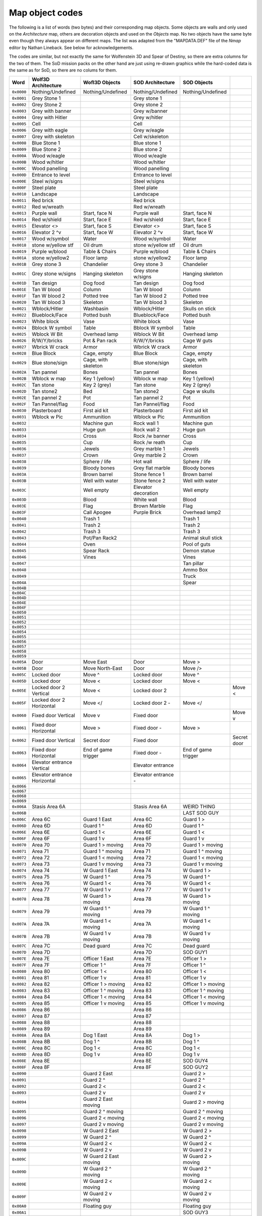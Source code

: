 ================
Map object codes
================

The following is a list of words (two bytes) and their corresponding map
objects.  Some objects are walls and only used on the *Architecture* map, others
are decoration objects and used on the *Objects* map. No two objects have the
same byte even though they always appear on different maps. The list was adapted
from the "MAPDATA.DEF" file of the *Nmap* editor by Nathan Lineback. See below
for acknowledgements.

The codes are similar, but not exactly the same for Wolfenstein 3D and Spear of
Destiny, so there are extra columns for the two of them. The SoD mission packs
on the other hand are just using re-drawn graphics while the hard-coded data is
the same as for SoD, so there are no colums for them.

+------------+------------------------------+-----------------------+---------------------+---------------------+-------------+
| Word       | Wolf3D Architecture          | Wofl3D Objects        | SOD Architecture    | SOD Objects         |             |
+============+==============================+=======================+=====================+=====================+=============+
| ``0x0000`` | Nothing/Undefined            | Nothing/Undefined     | Nothing/Undefined   | Nothing/Undefined   |             |
+------------+------------------------------+-----------------------+---------------------+---------------------+-------------+
| ``0x0001`` | Grey Stone 1                 |                       | Grey stone 1        |                     |             |
+------------+------------------------------+-----------------------+---------------------+---------------------+-------------+
| ``0x0002`` | Grey Stone 2                 |                       | Grey stone 2        |                     |             |
+------------+------------------------------+-----------------------+---------------------+---------------------+-------------+
| ``0x0003`` | Grey with banner             |                       | Grey w/banner       |                     |             |
+------------+------------------------------+-----------------------+---------------------+---------------------+-------------+
| ``0x0004`` | Grey with Hitler             |                       | Grey w/hitler       |                     |             |
+------------+------------------------------+-----------------------+---------------------+---------------------+-------------+
| ``0x0005`` | Cell                         |                       | Cell                |                     |             |
+------------+------------------------------+-----------------------+---------------------+---------------------+-------------+
| ``0x0006`` | Grey with eagle              |                       | Grey w/eagle        |                     |             |
+------------+------------------------------+-----------------------+---------------------+---------------------+-------------+
| ``0x0007`` | Grey with skeleton           |                       | Cell w/skeleton     |                     |             |
+------------+------------------------------+-----------------------+---------------------+---------------------+-------------+
| ``0x0008`` | Blue Stone 1                 |                       | Blue stone 1        |                     |             |
+------------+------------------------------+-----------------------+---------------------+---------------------+-------------+
| ``0x0009`` | Blue Stone 2                 |                       | Blue stone 2        |                     |             |
+------------+------------------------------+-----------------------+---------------------+---------------------+-------------+
| ``0x000A`` | Wood w/eagle                 |                       | Wood w/eagle        |                     |             |
+------------+------------------------------+-----------------------+---------------------+---------------------+-------------+
| ``0x000B`` | Wood w/hitler                |                       | Wood w/hitler       |                     |             |
+------------+------------------------------+-----------------------+---------------------+---------------------+-------------+
| ``0x000C`` | Wood panelling               |                       | Wood panelling      |                     |             |
+------------+------------------------------+-----------------------+---------------------+---------------------+-------------+
| ``0x000D`` | Entrance to level            |                       | Entrance to level   |                     |             |
+------------+------------------------------+-----------------------+---------------------+---------------------+-------------+
| ``0x000E`` | Steel w/signs                |                       | Steel w/signs       |                     |             |
+------------+------------------------------+-----------------------+---------------------+---------------------+-------------+
| ``0x000F`` | Steel plate                  |                       | Steel plate         |                     |             |
+------------+------------------------------+-----------------------+---------------------+---------------------+-------------+
| ``0x0010`` | Landscape                    |                       | Landscape           |                     |             |
+------------+------------------------------+-----------------------+---------------------+---------------------+-------------+
| ``0x0011`` | Red brick                    |                       | Red brick           |                     |             |
+------------+------------------------------+-----------------------+---------------------+---------------------+-------------+
| ``0x0012`` | Red w/wreath                 |                       | Red w/wreath        |                     |             |
+------------+------------------------------+-----------------------+---------------------+---------------------+-------------+
| ``0x0013`` | Purple wall                  | Start, face N         | Purple wall         | Start, face N       |             |
+------------+------------------------------+-----------------------+---------------------+---------------------+-------------+
| ``0x0014`` | Red w/shield                 | Start, face E         | Red w/shield        | Start, face E       |             |
+------------+------------------------------+-----------------------+---------------------+---------------------+-------------+
| ``0x0015`` | Elevator <>                  | Start, face S         | Elevator <>         | Start, face S       |             |
+------------+------------------------------+-----------------------+---------------------+---------------------+-------------+
| ``0x0016`` | Elevator 2 ^v                | Start, face W         | Elevator 2 ^v       | Start, face W       |             |
+------------+------------------------------+-----------------------+---------------------+---------------------+-------------+
| ``0x0017`` | Wood w/symbol                | Water                 | Wood w/symbol       | Water               |             |
+------------+------------------------------+-----------------------+---------------------+---------------------+-------------+
| ``0x0018`` | stone w/yellow stf           | Oil drum              | stone w/yellow stf  | Oil drum            |             |
+------------+------------------------------+-----------------------+---------------------+---------------------+-------------+
| ``0x0019`` | Purple w/blood               | Table & Chairs        | Purple w/blood      | Table & Chairs      |             |
+------------+------------------------------+-----------------------+---------------------+---------------------+-------------+
| ``0x001A`` | stone w/yellow2              | Floor lamp            | stone w/yellow2     | Floor lamp          |             |
+------------+------------------------------+-----------------------+---------------------+---------------------+-------------+
| ``0x001B`` | Grey stone 3                 | Chandelier            | Grey stone 3        | Chandelier          |             |
+------------+------------------------------+-----------------------+---------------------+---------------------+-------------+
| ``0x001C`` | Grey stone w/signs           | Hanging skeleton      | Grey stone w/signs  | Hanging skeleton    |             |
+------------+------------------------------+-----------------------+---------------------+---------------------+-------------+
| ``0x001D`` | Tan design                   | Dog food              | Tan design          | Dog food            |             |
+------------+------------------------------+-----------------------+---------------------+---------------------+-------------+
| ``0x001E`` | Tan W blood                  | Column                | Tan W blood         | Column              |             |
+------------+------------------------------+-----------------------+---------------------+---------------------+-------------+
| ``0x001F`` | Tan W blood 2                | Potted tree           | Tan W blood 2       | Potted tree         |             |
+------------+------------------------------+-----------------------+---------------------+---------------------+-------------+
| ``0x0020`` | Tan W blood 3                | Skeleton              | Tan W blood 3       | Skeleton            |             |
+------------+------------------------------+-----------------------+---------------------+---------------------+-------------+
| ``0x0021`` | Wblock/Hitler                | Washbasin             | Wblock/Hitler       | Skulls on stick     |             |
+------------+------------------------------+-----------------------+---------------------+---------------------+-------------+
| ``0x0022`` | Blueblock/Face               | Potted bush           | Blueblock/Face      | Potted bush         |             |
+------------+------------------------------+-----------------------+---------------------+---------------------+-------------+
| ``0x0023`` | White block                  | Vase                  | White block         | Vase                |             |
+------------+------------------------------+-----------------------+---------------------+---------------------+-------------+
| ``0x0024`` | Bblock W symbol              | Table                 | Bblock W symbol     | Table               |             |
+------------+------------------------------+-----------------------+---------------------+---------------------+-------------+
| ``0x0025`` | Wblock W Bit                 | Overhead lamp         | Wblock W Bit        | Overhead lamp       |             |
+------------+------------------------------+-----------------------+---------------------+---------------------+-------------+
| ``0x0026`` | R/W/Y/bricks                 | Pot & Pan rack        | R/W/Y/bricks        | Cage W guts         |             |
+------------+------------------------------+-----------------------+---------------------+---------------------+-------------+
| ``0x0027`` | Wbrick W crack               | Armor                 | Wbrick W crack      | Armor               |             |
+------------+------------------------------+-----------------------+---------------------+---------------------+-------------+
| ``0x0028`` | Blue Block                   | Cage, empty           | Blue Block          | Cage, empty         |             |
+------------+------------------------------+-----------------------+---------------------+---------------------+-------------+
| ``0x0029`` | Blue stone/sign              | Cage, with skeleton   | Blue stone/sign     | Cage, with skeleton |             |
+------------+------------------------------+-----------------------+---------------------+---------------------+-------------+
| ``0x002A`` | Tan pannel                   | Bones                 | Tan pannel          | Bones               |             |
+------------+------------------------------+-----------------------+---------------------+---------------------+-------------+
| ``0x002B`` | Wblock w map                 | Key 1 (yellow)        | Wblock w map        | Key 1 (yellow)      |             |
+------------+------------------------------+-----------------------+---------------------+---------------------+-------------+
| ``0x002C`` | Tan stone                    | Key 2 (grey)          | Tan stone           | Key 2 (grey)        |             |
+------------+------------------------------+-----------------------+---------------------+---------------------+-------------+
| ``0x002D`` | Tan stone2                   | Bed                   | Tan stone2          | Cage w skulls       |             |
+------------+------------------------------+-----------------------+---------------------+---------------------+-------------+
| ``0x002E`` | Tan pannel 2                 | Pot                   | Tan pannel 2        | Pot                 |             |
+------------+------------------------------+-----------------------+---------------------+---------------------+-------------+
| ``0x002F`` | Tan Pannel/flag              | Food                  | Tan Pannel/flag     | Food                |             |
+------------+------------------------------+-----------------------+---------------------+---------------------+-------------+
| ``0x0030`` | Plasterboard                 | First aid kit         | Plasterboard        | First aid kit       |             |
+------------+------------------------------+-----------------------+---------------------+---------------------+-------------+
| ``0x0031`` | Wblock w Pic                 | Ammunition            | Wblock w Pic        | Ammunition          |             |
+------------+------------------------------+-----------------------+---------------------+---------------------+-------------+
| ``0x0032`` |                              | Machine gun           | Rock wall 1         | Machine gun         |             |
+------------+------------------------------+-----------------------+---------------------+---------------------+-------------+
| ``0x0033`` |                              | Huge gun              | Rock wall 2         | Huge gun            |             |
+------------+------------------------------+-----------------------+---------------------+---------------------+-------------+
| ``0x0034`` |                              | Cross                 | Rock /w banner      | Cross               |             |
+------------+------------------------------+-----------------------+---------------------+---------------------+-------------+
| ``0x0035`` |                              | Cup                   | Rock /w reath       | Cup                 |             |
+------------+------------------------------+-----------------------+---------------------+---------------------+-------------+
| ``0x0036`` |                              | Jewels                | Grey marble 1       | Jewels              |             |
+------------+------------------------------+-----------------------+---------------------+---------------------+-------------+
| ``0x0037`` |                              | Crown                 | Grey marble 2       | Crown               |             |
+------------+------------------------------+-----------------------+---------------------+---------------------+-------------+
| ``0x0038`` |                              | Sphere / life         | Hot wall            | Sphere / life       |             |
+------------+------------------------------+-----------------------+---------------------+---------------------+-------------+
| ``0x0039`` |                              | Bloody bones          | Grey flat marble    | Bloody bones        |             |
+------------+------------------------------+-----------------------+---------------------+---------------------+-------------+
| ``0x003A`` |                              | Brown barrel          | Stone fence 1       | Brown barrel        |             |
+------------+------------------------------+-----------------------+---------------------+---------------------+-------------+
| ``0x003B`` |                              | Well with water       | Stone fence 2       | Well with water     |             |
+------------+------------------------------+-----------------------+---------------------+---------------------+-------------+
| ``0x003C`` |                              | Well empty            | Elevator decoration | Well empty          |             |
+------------+------------------------------+-----------------------+---------------------+---------------------+-------------+
| ``0x003D`` |                              | Blood                 | White wall          | Blood               |             |
+------------+------------------------------+-----------------------+---------------------+---------------------+-------------+
| ``0x003E`` |                              | Flag                  | Brown Marble        | Flag                |             |
+------------+------------------------------+-----------------------+---------------------+---------------------+-------------+
| ``0x003F`` |                              | Call Apogee           | Purple Brick        | Overhead lamp2      |             |
+------------+------------------------------+-----------------------+---------------------+---------------------+-------------+
| ``0x0040`` |                              | Trash 1               |                     | Trash 1             |             |
+------------+------------------------------+-----------------------+---------------------+---------------------+-------------+
| ``0x0041`` |                              | Trash 2               |                     | Trash 2             |             |
+------------+------------------------------+-----------------------+---------------------+---------------------+-------------+
| ``0x0042`` |                              | Trash 3               |                     | Trash 3             |             |
+------------+------------------------------+-----------------------+---------------------+---------------------+-------------+
| ``0x0043`` |                              | Pot/Pan Rack2         |                     | Animal skull stick  |             |
+------------+------------------------------+-----------------------+---------------------+---------------------+-------------+
| ``0x0044`` |                              | Oven                  |                     | Pool of guts        |             |
+------------+------------------------------+-----------------------+---------------------+---------------------+-------------+
| ``0x0045`` |                              | Spear Rack            |                     | Demon statue        |             |
+------------+------------------------------+-----------------------+---------------------+---------------------+-------------+
| ``0x0046`` |                              | Vines                 |                     | Vines               |             |
+------------+------------------------------+-----------------------+---------------------+---------------------+-------------+
| ``0x0047`` |                              |                       |                     | Tan pillar          |             |
+------------+------------------------------+-----------------------+---------------------+---------------------+-------------+
| ``0x0048`` |                              |                       |                     | Ammo Box            |             |
+------------+------------------------------+-----------------------+---------------------+---------------------+-------------+
| ``0x0049`` |                              |                       |                     | Truck               |             |
+------------+------------------------------+-----------------------+---------------------+---------------------+-------------+
| ``0x004A`` |                              |                       |                     | Spear               |             |
+------------+------------------------------+-----------------------+---------------------+---------------------+-------------+
| ``0x004B`` |                              |                       |                     |                     |             |
+------------+------------------------------+-----------------------+---------------------+---------------------+-------------+
| ``0x004C`` |                              |                       |                     |                     |             |
+------------+------------------------------+-----------------------+---------------------+---------------------+-------------+
| ``0x004D`` |                              |                       |                     |                     |             |
+------------+------------------------------+-----------------------+---------------------+---------------------+-------------+
| ``0x004E`` |                              |                       |                     |                     |             |
+------------+------------------------------+-----------------------+---------------------+---------------------+-------------+
| ``0x004F`` |                              |                       |                     |                     |             |
+------------+------------------------------+-----------------------+---------------------+---------------------+-------------+
| ``0x0050`` |                              |                       |                     |                     |             |
+------------+------------------------------+-----------------------+---------------------+---------------------+-------------+
| ``0x0051`` |                              |                       |                     |                     |             |
+------------+------------------------------+-----------------------+---------------------+---------------------+-------------+
| ``0x0052`` |                              |                       |                     |                     |             |
+------------+------------------------------+-----------------------+---------------------+---------------------+-------------+
| ``0x0053`` |                              |                       |                     |                     |             |
+------------+------------------------------+-----------------------+---------------------+---------------------+-------------+
| ``0x0054`` |                              |                       |                     |                     |             |
+------------+------------------------------+-----------------------+---------------------+---------------------+-------------+
| ``0x0055`` |                              |                       |                     |                     |             |
+------------+------------------------------+-----------------------+---------------------+---------------------+-------------+
| ``0x0056`` |                              |                       |                     |                     |             |
+------------+------------------------------+-----------------------+---------------------+---------------------+-------------+
| ``0x0057`` |                              |                       |                     |                     |             |
+------------+------------------------------+-----------------------+---------------------+---------------------+-------------+
| ``0x0058`` |                              |                       |                     |                     |             |
+------------+------------------------------+-----------------------+---------------------+---------------------+-------------+
| ``0x0059`` |                              |                       |                     |                     |             |
+------------+------------------------------+-----------------------+---------------------+---------------------+-------------+
| ``0x005A`` | Door                         | Move East             | Door                | Move >              |             |
+------------+------------------------------+-----------------------+---------------------+---------------------+-------------+
| ``0x005B`` | Door                         | Move North-East       | Door                | Move />             |             |
+------------+------------------------------+-----------------------+---------------------+---------------------+-------------+
| ``0x005C`` | Locked door                  | Move ^                | Locked door         | Move ^              |             |
+------------+------------------------------+-----------------------+---------------------+---------------------+-------------+
| ``0x005D`` | Locked door                  | Move <\               | Locked door         | Move <\             |             |
+------------+------------------------------+-----------------------+---------------------+---------------------+-------------+
| ``0x005E`` | Locked door 2 Vertical       | Move <                | Locked door 2       |                     | Move <      |
+------------+------------------------------+-----------------------+---------------------+---------------------+-------------+
| ``0x005F`` | Locked door 2 Horizontal     | Move </               | Locked door 2 -     | Move </             |             |
+------------+------------------------------+-----------------------+---------------------+---------------------+-------------+
| ``0x0060`` | Fixed door Vertical          | Move v                | Fixed door          |                     | Move v      |
+------------+------------------------------+-----------------------+---------------------+---------------------+-------------+
| ``0x0061`` | Fixed door Horizontal        | Move \>               | Fixed door -        | Move \>             |             |
+------------+------------------------------+-----------------------+---------------------+---------------------+-------------+
| ``0x0062`` | Fixed door Vertical          | Secret door           | Fixed door          |                     | Secret door |
+------------+------------------------------+-----------------------+---------------------+---------------------+-------------+
| ``0x0063`` | Fixed door Horizontal        | End of game trigger   | Fixed door -        | End of game trigger |             |
+------------+------------------------------+-----------------------+---------------------+---------------------+-------------+
| ``0x0064`` | Elevator entrance Vertical   |                       | Elevator entrance   |                     |             |
+------------+------------------------------+-----------------------+---------------------+---------------------+-------------+
| ``0x0065`` | Elevator entrance Horizontal |                       | Elevator entrance - |                     |             |
+------------+------------------------------+-----------------------+---------------------+---------------------+-------------+
| ``0x0066`` |                              |                       |                     |                     |             |
+------------+------------------------------+-----------------------+---------------------+---------------------+-------------+
| ``0x0067`` |                              |                       |                     |                     |             |
+------------+------------------------------+-----------------------+---------------------+---------------------+-------------+
| ``0x0068`` |                              |                       |                     |                     |             |
+------------+------------------------------+-----------------------+---------------------+---------------------+-------------+
| ``0x0069`` |                              |                       |                     |                     |             |
+------------+------------------------------+-----------------------+---------------------+---------------------+-------------+
| ``0x006A`` | Stasis Area 6A               |                       | Stasis Area 6A      | WEIRD THING         |             |
+------------+------------------------------+-----------------------+---------------------+---------------------+-------------+
| ``0x006B`` |                              |                       |                     | LAST SOD GUY        |             |
+------------+------------------------------+-----------------------+---------------------+---------------------+-------------+
| ``0x006C`` | Area 6C                      | Guard 1 East          | Area 6C             | Guard 1 >           |             |
+------------+------------------------------+-----------------------+---------------------+---------------------+-------------+
| ``0x006D`` | Area 6D                      | Guard 1 ^             | Area 6D             | Guard 1 ^           |             |
+------------+------------------------------+-----------------------+---------------------+---------------------+-------------+
| ``0x006E`` | Area 6E                      | Guard 1 <             | Area 6E             | Guard 1 <           |             |
+------------+------------------------------+-----------------------+---------------------+---------------------+-------------+
| ``0x006F`` | Area 6F                      | Guard 1 v             | Area 6F             | Guard 1 v           |             |
+------------+------------------------------+-----------------------+---------------------+---------------------+-------------+
| ``0x0070`` | Area 70                      | Guard 1 > moving      | Area 70             | Guard 1 > moving    |             |
+------------+------------------------------+-----------------------+---------------------+---------------------+-------------+
| ``0x0071`` | Area 71                      | Guard 1 ^ moving      | Area 71             | Guard 1 ^ moving    |             |
+------------+------------------------------+-----------------------+---------------------+---------------------+-------------+
| ``0x0072`` | Area 72                      | Guard 1 < moving      | Area 72             | Guard 1 < moving    |             |
+------------+------------------------------+-----------------------+---------------------+---------------------+-------------+
| ``0x0073`` | Area 73                      | Guard 1 v moving      | Area 73             | Guard 1 v moving    |             |
+------------+------------------------------+-----------------------+---------------------+---------------------+-------------+
| ``0x0074`` | Area 74                      | W Guard 1 East        | Area 74             | W Guard 1 >         |             |
+------------+------------------------------+-----------------------+---------------------+---------------------+-------------+
| ``0x0075`` | Area 75                      | W Guard 1 ^           | Area 75             | W Guard 1 ^         |             |
+------------+------------------------------+-----------------------+---------------------+---------------------+-------------+
| ``0x0076`` | Area 76                      | W Guard 1 <           | Area 76             | W Guard 1 <         |             |
+------------+------------------------------+-----------------------+---------------------+---------------------+-------------+
| ``0x0077`` | Area 77                      | W Guard 1 v           | Area 77             | W Guard 1 v         |             |
+------------+------------------------------+-----------------------+---------------------+---------------------+-------------+
| ``0x0078`` | Area 78                      | W Guard 1 > moving    | Area 78             | W Guard 1 > moving  |             |
+------------+------------------------------+-----------------------+---------------------+---------------------+-------------+
| ``0x0079`` | Area 79                      | W Guard 1 ^ moving    | Area 79             | W Guard 1 ^ moving  |             |
+------------+------------------------------+-----------------------+---------------------+---------------------+-------------+
| ``0x007A`` | Area 7A                      | W Guard 1 < moving    | Area 7A             | W Guard 1 < moving  |             |
+------------+------------------------------+-----------------------+---------------------+---------------------+-------------+
| ``0x007B`` | Area 7B                      | W Guard 1 v moving    | Area 7B             | W Guard 1 v moving  |             |
+------------+------------------------------+-----------------------+---------------------+---------------------+-------------+
| ``0x007C`` | Area 7C                      | Dead guard            | Area 7C             | Dead guard          |             |
+------------+------------------------------+-----------------------+---------------------+---------------------+-------------+
| ``0x007D`` | Area 7D                      |                       | Area 7D             | SOD GUY1            |             |
+------------+------------------------------+-----------------------+---------------------+---------------------+-------------+
| ``0x007E`` | Area 7E                      | Officer 1  East       | Area 7E             | Officer 1  >        |             |
+------------+------------------------------+-----------------------+---------------------+---------------------+-------------+
| ``0x007F`` | Area 7F                      | Officer 1  ^          | Area 7F             | Officer 1  ^        |             |
+------------+------------------------------+-----------------------+---------------------+---------------------+-------------+
| ``0x0080`` | Area 80                      | Officer 1  <          | Area 80             | Officer 1  <        |             |
+------------+------------------------------+-----------------------+---------------------+---------------------+-------------+
| ``0x0081`` | Area 81                      | Officer 1  v          | Area 81             | Officer 1  v        |             |
+------------+------------------------------+-----------------------+---------------------+---------------------+-------------+
| ``0x0082`` | Area 82                      | Officer 1  > moving   | Area 82             | Officer 1  > moving |             |
+------------+------------------------------+-----------------------+---------------------+---------------------+-------------+
| ``0x0083`` | Area 83                      | Officer 1  ^ moving   | Area 83             | Officer 1  ^ moving |             |
+------------+------------------------------+-----------------------+---------------------+---------------------+-------------+
| ``0x0084`` | Area 84                      | Officer 1  < moving   | Area 84             | Officer 1  < moving |             |
+------------+------------------------------+-----------------------+---------------------+---------------------+-------------+
| ``0x0085`` | Area 85                      | Officer 1  v moving   | Area 85             | Officer 1  v moving |             |
+------------+------------------------------+-----------------------+---------------------+---------------------+-------------+
| ``0x0086`` | Area 86                      |                       | Area 86             |                     |             |
+------------+------------------------------+-----------------------+---------------------+---------------------+-------------+
| ``0x0087`` | Area 87                      |                       | Area 87             |                     |             |
+------------+------------------------------+-----------------------+---------------------+---------------------+-------------+
| ``0x0088`` | Area 88                      |                       | Area 88             |                     |             |
+------------+------------------------------+-----------------------+---------------------+---------------------+-------------+
| ``0x0089`` | Area 89                      |                       | Area 89             |                     |             |
+------------+------------------------------+-----------------------+---------------------+---------------------+-------------+
| ``0x008A`` | Area 8A                      | Dog 1 East            | Area 8A             | Dog 1 >             |             |
+------------+------------------------------+-----------------------+---------------------+---------------------+-------------+
| ``0x008B`` | Area 8B                      | Dog 1 ^               | Area 8B             | Dog 1 ^             |             |
+------------+------------------------------+-----------------------+---------------------+---------------------+-------------+
| ``0x008C`` | Area 8C                      | Dog 1 <               | Area 8C             | Dog 1 <             |             |
+------------+------------------------------+-----------------------+---------------------+---------------------+-------------+
| ``0x008D`` | Area 8D                      | Dog 1 v               | Area 8D             | Dog 1 v             |             |
+------------+------------------------------+-----------------------+---------------------+---------------------+-------------+
| ``0x008E`` | Area 8E                      |                       | Area 8E             | SOD GUY4            |             |
+------------+------------------------------+-----------------------+---------------------+---------------------+-------------+
| ``0x008F`` | Area 8F                      |                       | Area 8F             | SOD GUY2            |             |
+------------+------------------------------+-----------------------+---------------------+---------------------+-------------+
| ``0x0090`` |                              | Guard 2 East          |                     | Guard 2 >           |             |
+------------+------------------------------+-----------------------+---------------------+---------------------+-------------+
| ``0x0091`` |                              | Guard 2 ^             |                     | Guard 2 ^           |             |
+------------+------------------------------+-----------------------+---------------------+---------------------+-------------+
| ``0x0092`` |                              | Guard 2 <             |                     | Guard 2 <           |             |
+------------+------------------------------+-----------------------+---------------------+---------------------+-------------+
| ``0x0093`` |                              | Guard 2 v             |                     | Guard 2 v           |             |
+------------+------------------------------+-----------------------+---------------------+---------------------+-------------+
| ``0x0094`` |                              | Guard 2 East moving   |                     | Guard 2 > moving    |             |
+------------+------------------------------+-----------------------+---------------------+---------------------+-------------+
| ``0x0095`` |                              | Guard 2 ^ moving      |                     | Guard 2 ^ moving    |             |
+------------+------------------------------+-----------------------+---------------------+---------------------+-------------+
| ``0x0096`` |                              | Guard 2 < moving      |                     | Guard 2 < moving    |             |
+------------+------------------------------+-----------------------+---------------------+---------------------+-------------+
| ``0x0097`` |                              | Guard 2 v moving      |                     | Guard 2 v moving    |             |
+------------+------------------------------+-----------------------+---------------------+---------------------+-------------+
| ``0x0098`` |                              | W Guard 2 East        |                     | W Guard 2 >         |             |
+------------+------------------------------+-----------------------+---------------------+---------------------+-------------+
| ``0x0099`` |                              | W Guard 2 ^           |                     | W Guard 2 ^         |             |
+------------+------------------------------+-----------------------+---------------------+---------------------+-------------+
| ``0x009A`` |                              | W Guard 2 <           |                     | W Guard 2 <         |             |
+------------+------------------------------+-----------------------+---------------------+---------------------+-------------+
| ``0x009B`` |                              | W Guard 2 v           |                     | W Guard 2 v         |             |
+------------+------------------------------+-----------------------+---------------------+---------------------+-------------+
| ``0x009C`` |                              | W Guard 2 East moving |                     | W Guard 2 > moving  |             |
+------------+------------------------------+-----------------------+---------------------+---------------------+-------------+
| ``0x009D`` |                              | W Guard 2 ^ moving    |                     | W Guard 2 ^ moving  |             |
+------------+------------------------------+-----------------------+---------------------+---------------------+-------------+
| ``0x009E`` |                              | W Guard 2 < moving    |                     | W Guard 2 < moving  |             |
+------------+------------------------------+-----------------------+---------------------+---------------------+-------------+
| ``0x009F`` |                              | W Guard 2 v moving    |                     | W Guard 2 v moving  |             |
+------------+------------------------------+-----------------------+---------------------+---------------------+-------------+
| ``0x00A0`` |                              | Floating guy          |                     | Floating guy        |             |
+------------+------------------------------+-----------------------+---------------------+---------------------+-------------+
| ``0x00A1`` |                              |                       |                     | SOD GUY3            |             |
+------------+------------------------------+-----------------------+---------------------+---------------------+-------------+
| ``0x00A2`` |                              | Officer 2 East        |                     | Officer 2 >         |             |
+------------+------------------------------+-----------------------+---------------------+---------------------+-------------+
| ``0x00A3`` |                              | Officer 2 ^           |                     | Officer 2 ^         |             |
+------------+------------------------------+-----------------------+---------------------+---------------------+-------------+
| ``0x00A4`` |                              | Officer 2 <           |                     | Officer 2 <         |             |
+------------+------------------------------+-----------------------+---------------------+---------------------+-------------+
| ``0x00A5`` |                              | Officer 2 v           |                     | Officer 2 v         |             |
+------------+------------------------------+-----------------------+---------------------+---------------------+-------------+
| ``0x00A6`` |                              | Officer 2 > moving    |                     | Officer 2 > moving  |             |
+------------+------------------------------+-----------------------+---------------------+---------------------+-------------+
| ``0x00A7`` |                              | Officer 2 ^ moving    |                     | Officer 2 ^ moving  |             |
+------------+------------------------------+-----------------------+---------------------+---------------------+-------------+
| ``0x00A8`` |                              | Officer 2 < moving    |                     | Officer 2 < moving  |             |
+------------+------------------------------+-----------------------+---------------------+---------------------+-------------+
| ``0x00A9`` |                              | Officer 2 v moving    |                     | Officer 2 v moving  |             |
+------------+------------------------------+-----------------------+---------------------+---------------------+-------------+
| ``0x00AA`` |                              |                       |                     |                     |             |
+------------+------------------------------+-----------------------+---------------------+---------------------+-------------+
| ``0x00AB`` |                              |                       |                     |                     |             |
+------------+------------------------------+-----------------------+---------------------+---------------------+-------------+
| ``0x00AC`` |                              |                       |                     |                     |             |
+------------+------------------------------+-----------------------+---------------------+---------------------+-------------+
| ``0x00AD`` |                              |                       |                     |                     |             |
+------------+------------------------------+-----------------------+---------------------+---------------------+-------------+
| ``0x00AE`` |                              | Dog 2 E               |                     | Dog 2 E             |             |
+------------+------------------------------+-----------------------+---------------------+---------------------+-------------+
| ``0x00AF`` |                              | Dog 2 N               |                     | Dog 2 N             |             |
+------------+------------------------------+-----------------------+---------------------+---------------------+-------------+
| ``0x00B0`` |                              | Dog 2 W               |                     | Dog 2 W             |             |
+------------+------------------------------+-----------------------+---------------------+---------------------+-------------+
| ``0x00B1`` |                              | Dog 2 S               |                     | Dog 2 S             |             |
+------------+------------------------------+-----------------------+---------------------+---------------------+-------------+
| ``0x00B2`` |                              | Robo Hitler           |                     | Robo Hitler         |             |
+------------+------------------------------+-----------------------+---------------------+---------------------+-------------+
| ``0x00B3`` |                              | General               |                     | General             |             |
+------------+------------------------------+-----------------------+---------------------+---------------------+-------------+
| ``0x00B4`` |                              | Guard 3 E             |                     | Guard 3 E           |             |
+------------+------------------------------+-----------------------+---------------------+---------------------+-------------+
| ``0x00B5`` |                              | Guard 3 N             |                     | Guard 3 N           |             |
+------------+------------------------------+-----------------------+---------------------+---------------------+-------------+
| ``0x00B6`` |                              | Guard 3 W             |                     | Guard 3 W           |             |
+------------+------------------------------+-----------------------+---------------------+---------------------+-------------+
| ``0x00B7`` |                              | Guard 3 S             |                     | Guard 3 S           |             |
+------------+------------------------------+-----------------------+---------------------+---------------------+-------------+
| ``0x00B8`` |                              | Guard 3 E moving      |                     | Guard 3 E moving    |             |
+------------+------------------------------+-----------------------+---------------------+---------------------+-------------+
| ``0x00B9`` |                              | Guard 3 N moving      |                     | Guard 3 N moving    |             |
+------------+------------------------------+-----------------------+---------------------+---------------------+-------------+
| ``0x00BA`` |                              | Guard 3 W moving      |                     | Guard 3 W moving    |             |
+------------+------------------------------+-----------------------+---------------------+---------------------+-------------+
| ``0x00BB`` |                              | Guard 3 S moving      |                     | Guard 3 S moving    |             |
+------------+------------------------------+-----------------------+---------------------+---------------------+-------------+
| ``0x00BC`` |                              | W Guard 3 E           |                     | W Guard 3 E         |             |
+------------+------------------------------+-----------------------+---------------------+---------------------+-------------+
| ``0x00BD`` |                              | W Guard 3 N           |                     | W Guard 3 N         |             |
+------------+------------------------------+-----------------------+---------------------+---------------------+-------------+
| ``0x00BE`` |                              | W Guard 3 W           |                     | W Guard 3 W         |             |
+------------+------------------------------+-----------------------+---------------------+---------------------+-------------+
| ``0x00BF`` |                              | W Guard 3 S           |                     | W Guard 3 S         |             |
+------------+------------------------------+-----------------------+---------------------+---------------------+-------------+
| ``0x00C0`` |                              | W Guard 3 E moving    |                     | W Guard 3 E moving  |             |
+------------+------------------------------+-----------------------+---------------------+---------------------+-------------+
| ``0x00C1`` |                              | W Guard 3 N moving    |                     | W Guard 3 N moving  |             |
+------------+------------------------------+-----------------------+---------------------+---------------------+-------------+
| ``0x00C2`` |                              | W Guard 3 W moving    |                     | W Guard 3 W moving  |             |
+------------+------------------------------+-----------------------+---------------------+---------------------+-------------+
| ``0x00C3`` |                              | W Guard 3 v moving    |                     | W Guard 3 S moving  |             |
+------------+------------------------------+-----------------------+---------------------+---------------------+-------------+
| ``0x00C4`` |                              | Dr Schabbs            |                     | Dr Schabbs          |             |
+------------+------------------------------+-----------------------+---------------------+---------------------+-------------+
| ``0x00C5`` |                              | BIG Guardet!          |                     | BIG Guardet!        |             |
+------------+------------------------------+-----------------------+---------------------+---------------------+-------------+
| ``0x00C6`` |                              | Officer 3 East        |                     | Officer 3 >         |             |
+------------+------------------------------+-----------------------+---------------------+---------------------+-------------+
| ``0x00C7`` |                              | Officer 3 ^           |                     | Officer 3 ^         |             |
+------------+------------------------------+-----------------------+---------------------+---------------------+-------------+
| ``0x00C8`` |                              | Officer 3 <           |                     | Officer 3 <         |             |
+------------+------------------------------+-----------------------+---------------------+---------------------+-------------+
| ``0x00C9`` |                              | Officer 3 v           |                     | Officer 3 v         |             |
+------------+------------------------------+-----------------------+---------------------+---------------------+-------------+
| ``0x00CA`` |                              | Officer 3 East moving |                     | Officer 3 > moving  |             |
+------------+------------------------------+-----------------------+---------------------+---------------------+-------------+
| ``0x00CB`` |                              | Officer 3 ^ moving    |                     | Officer 3 ^ moving  |             |
+------------+------------------------------+-----------------------+---------------------+---------------------+-------------+
| ``0x00CC`` |                              | Officer 3 < moving    |                     | Officer 3 < moving  |             |
+------------+------------------------------+-----------------------+---------------------+---------------------+-------------+
| ``0x00CD`` |                              | Officer 3 v moving    |                     | Officer 3 v moving  |             |
+------------+------------------------------+-----------------------+---------------------+---------------------+-------------+
| ``0x00CE`` |                              |                       |                     |                     |             |
+------------+------------------------------+-----------------------+---------------------+---------------------+-------------+
| ``0x00CF`` |                              |                       |                     |                     |             |
+------------+------------------------------+-----------------------+---------------------+---------------------+-------------+
| ``0x00D0`` |                              |                       |                     |                     |             |
+------------+------------------------------+-----------------------+---------------------+---------------------+-------------+
| ``0x00D1`` |                              |                       |                     |                     |             |
+------------+------------------------------+-----------------------+---------------------+---------------------+-------------+
| ``0x00D2`` |                              | Dog 3 >               |                     | Dog 3 >             |             |
+------------+------------------------------+-----------------------+---------------------+---------------------+-------------+
| ``0x00D3`` |                              | Dog 3 ^               |                     | Dog 3 ^             |             |
+------------+------------------------------+-----------------------+---------------------+---------------------+-------------+
| ``0x00D4`` |                              | Dog 3 <               |                     | Dog 3 <             |             |
+------------+------------------------------+-----------------------+---------------------+---------------------+-------------+
| ``0x00D5`` |                              | Dog 3 v               |                     | Dog 3 v             |             |
+------------+------------------------------+-----------------------+---------------------+---------------------+-------------+
| ``0x00D6`` |                              | Hans Grösse (boss)    |                     | BIG Guard!          |             |
+------------+------------------------------+-----------------------+---------------------+---------------------+-------------+
| ``0x00D7`` |                              | Big officer           |                     | Big officer         |             |
+------------+------------------------------+-----------------------+---------------------+---------------------+-------------+
| ``0x00D8`` |                              | Zombie 1 East         |                     | Zombie 1 >          |             |
+------------+------------------------------+-----------------------+---------------------+---------------------+-------------+
| ``0x00D9`` |                              | Zombie 1 ^            |                     | Zombie 1 ^          |             |
+------------+------------------------------+-----------------------+---------------------+---------------------+-------------+
| ``0x00DA`` |                              | Zombie 1 <            |                     | Zombie 1 <          |             |
+------------+------------------------------+-----------------------+---------------------+---------------------+-------------+
| ``0x00DB`` |                              | Zombie 1 v            |                     | Zombie 1 v          |             |
+------------+------------------------------+-----------------------+---------------------+---------------------+-------------+
| ``0x00DC`` |                              | Zombie 1 East         |                     | Zombie 1 > moving   |             |
+------------+------------------------------+-----------------------+---------------------+---------------------+-------------+
| ``0x00DD`` |                              | Zombie 1 ^            |                     | Zombie 1 ^ moving   |             |
+------------+------------------------------+-----------------------+---------------------+---------------------+-------------+
| ``0x00DE`` |                              | Zombie 1 <            |                     | Zombie 1 < moving   |             |
+------------+------------------------------+-----------------------+---------------------+---------------------+-------------+
| ``0x00DF`` |                              | Zombie 1 v            |                     | Zombie 1 v moving   |             |
+------------+------------------------------+-----------------------+---------------------+---------------------+-------------+
| ``0x00E0`` |                              | Blinky (red ghost)    |                     | Red Ghost           |             |
+------------+------------------------------+-----------------------+---------------------+---------------------+-------------+
| ``0x00E1`` |                              | Clyde (orange ghost   |                     | Orange Ghost        |             |
+------------+------------------------------+-----------------------+---------------------+---------------------+-------------+
| ``0x00E2`` |                              | Pinky (pink ghost)    |                     | Light red Ghost     |             |
+------------+------------------------------+-----------------------+---------------------+---------------------+-------------+
| ``0x00E3`` |                              | Inky (blue ghost)     |                     | Blue Ghost          |             |
+------------+------------------------------+-----------------------+---------------------+---------------------+-------------+
| ``0x00E4`` |                              |                       |                     |                     |             |
+------------+------------------------------+-----------------------+---------------------+---------------------+-------------+
| ``0x00E5`` |                              |                       |                     |                     |             |
+------------+------------------------------+-----------------------+---------------------+---------------------+-------------+
| ``0x00E6`` |                              |                       |                     |                     |             |
+------------+------------------------------+-----------------------+---------------------+---------------------+-------------+
| ``0x00E7`` |                              |                       |                     |                     |             |
+------------+------------------------------+-----------------------+---------------------+---------------------+-------------+
| ``0x00E8`` |                              |                       |                     |                     |             |
+------------+------------------------------+-----------------------+---------------------+---------------------+-------------+
| ``0x00E9`` |                              |                       |                     |                     |             |
+------------+------------------------------+-----------------------+---------------------+---------------------+-------------+
| ``0x00EA`` |                              | Zombie 2 East         |                     | Zombie 2 >          |             |
+------------+------------------------------+-----------------------+---------------------+---------------------+-------------+
| ``0x00EB`` |                              | Zombie 2 ^            |                     | Zombie 2 ^          |             |
+------------+------------------------------+-----------------------+---------------------+---------------------+-------------+
| ``0x00EC`` |                              | Zombie 2 <            |                     | Zombie 2 <          |             |
+------------+------------------------------+-----------------------+---------------------+---------------------+-------------+
| ``0x00ED`` |                              | Zombie 2 v            |                     | Zombie 2 v          |             |
+------------+------------------------------+-----------------------+---------------------+---------------------+-------------+
| ``0x00EE`` |                              | Zombie 2 East         |                     | Zombie 2 > moving   |             |
+------------+------------------------------+-----------------------+---------------------+---------------------+-------------+
| ``0x00EF`` |                              | Zombie 2 ^            |                     | Zombie 2 ^ moving   |             |
+------------+------------------------------+-----------------------+---------------------+---------------------+-------------+
| ``0x00F0`` |                              | Zombie 2 <            |                     | Zombie 2 < moving   |             |
+------------+------------------------------+-----------------------+---------------------+---------------------+-------------+
| ``0x00F1`` |                              | Zombie 2 v            |                     | Zombie 2 v moving   |             |
+------------+------------------------------+-----------------------+---------------------+---------------------+-------------+
| ``0x00F2`` |                              |                       |                     |                     |             |
+------------+------------------------------+-----------------------+---------------------+---------------------+-------------+
| ``0x00F3`` |                              |                       |                     |                     |             |
+------------+------------------------------+-----------------------+---------------------+---------------------+-------------+
| ``0x00F4`` |                              |                       |                     |                     |             |
+------------+------------------------------+-----------------------+---------------------+---------------------+-------------+
| ``0x00F5`` |                              |                       |                     |                     |             |
+------------+------------------------------+-----------------------+---------------------+---------------------+-------------+
| ``0x00F6`` |                              |                       |                     |                     |             |
+------------+------------------------------+-----------------------+---------------------+---------------------+-------------+
| ``0x00F7`` |                              |                       |                     |                     |             |
+------------+------------------------------+-----------------------+---------------------+---------------------+-------------+
| ``0x00F8`` |                              |                       |                     |                     |             |
+------------+------------------------------+-----------------------+---------------------+---------------------+-------------+
| ``0x00F9`` |                              |                       |                     |                     |             |
+------------+------------------------------+-----------------------+---------------------+---------------------+-------------+
| ``0x00FA`` |                              |                       |                     |                     |             |
+------------+------------------------------+-----------------------+---------------------+---------------------+-------------+
| ``0x00FB`` |                              |                       |                     |                     |             |
+------------+------------------------------+-----------------------+---------------------+---------------------+-------------+
| ``0x00FC`` |                              | Zombie 3 E            |                     | Zombie 3 E          |             |
+------------+------------------------------+-----------------------+---------------------+---------------------+-------------+
| ``0x00FD`` |                              | Zombie 3 N            |                     | Zombie 3 N          |             |
+------------+------------------------------+-----------------------+---------------------+---------------------+-------------+
| ``0x00FE`` |                              | Zombie 3 W            |                     | Zombie 3 W          |             |
+------------+------------------------------+-----------------------+---------------------+---------------------+-------------+
| ``0x00FF`` |                              | Zombie 3 S            |                     | Zombie 3 S          |             |
+------------+------------------------------+-----------------------+---------------------+---------------------+-------------+
| ``0x0100`` |                              | Zombie 3 East         |                     | Zombie 3 > moving   |             |
+------------+------------------------------+-----------------------+---------------------+---------------------+-------------+
| ``0x0101`` |                              | Zombie 3 North        |                     | Zombie 3 ^ moving   |             |
+------------+------------------------------+-----------------------+---------------------+---------------------+-------------+
| ``0x0102`` |                              | Zombie 3 <            |                     | Zombie 3 < moving   |             |
+------------+------------------------------+-----------------------+---------------------+---------------------+-------------+
| ``0x0103`` |                              | Zombie 3 v            |                     | Zombie 3 v moving   |             |
+------------+------------------------------+-----------------------+---------------------+---------------------+-------------+

Ackgnowledgements
=================
NMAP Wolf3d map editor by Nathan Lineback [http://toastytech.com/files/nmap.html]
